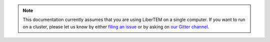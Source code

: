 .. note:: 

    This documentation currently assumes that you are using LiberTEM on a single
    computer. If you want to run on a cluster, please let us know by
    either `filing an issue  <https://github.com/liberTEM/LiberTEM/issues>`_
    or by asking on `our Gitter channel <https://gitter.im/LiberTEM/Lobby>`_.
